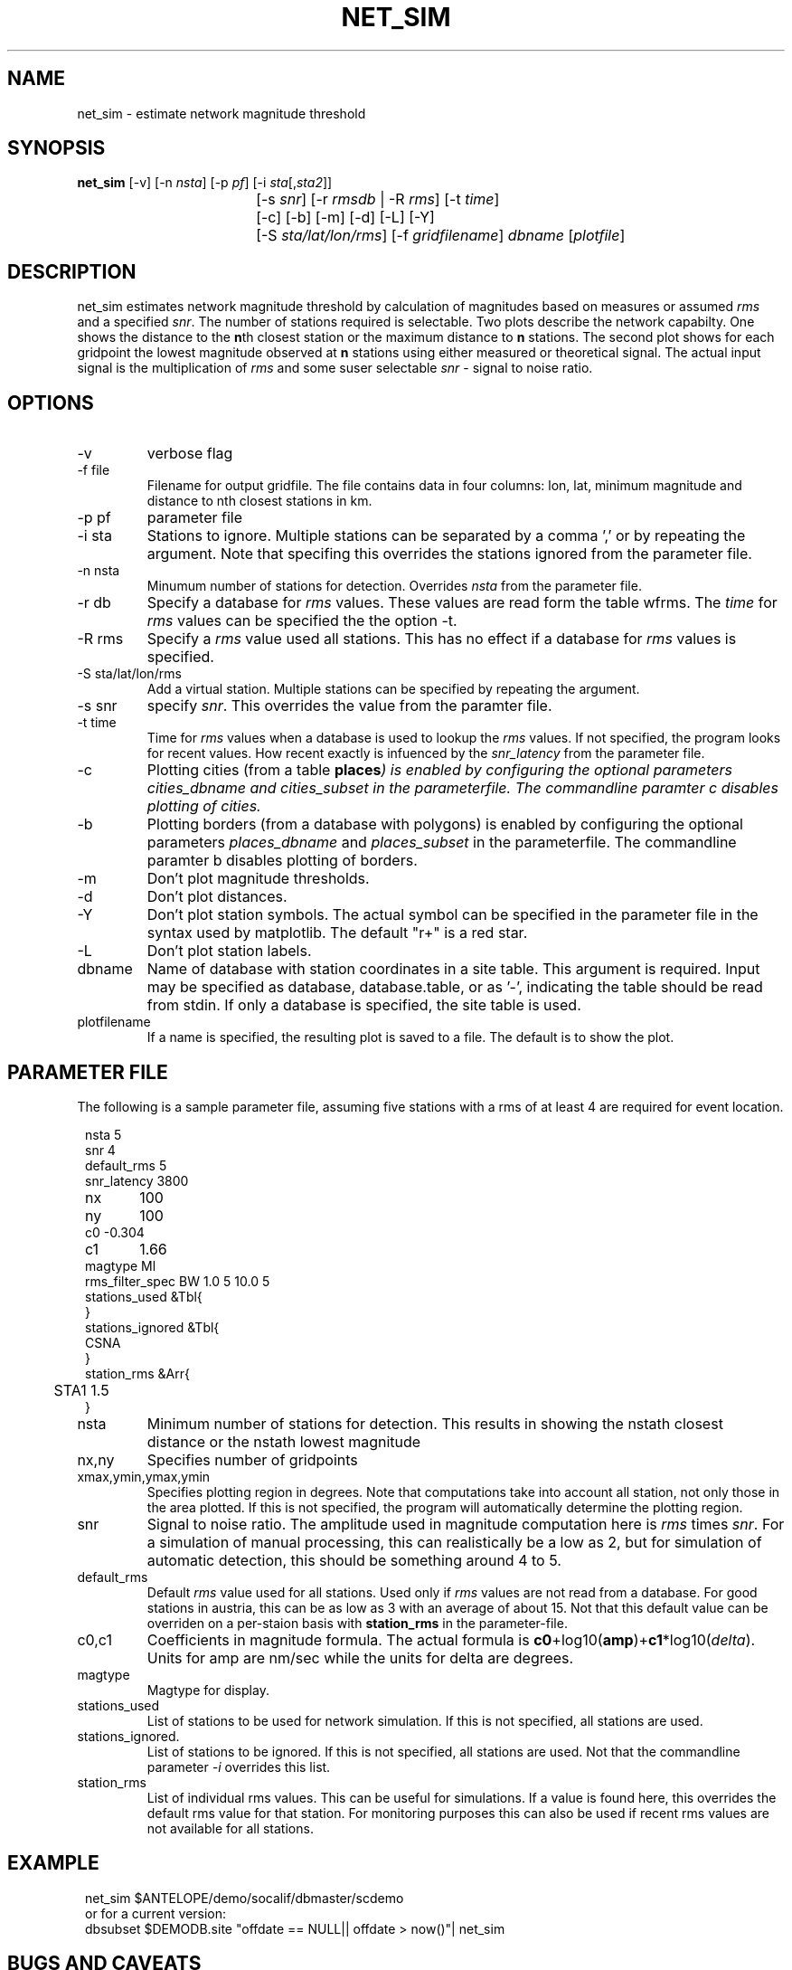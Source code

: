 .TH NET_SIM 1
.SH NAME
net_sim \- estimate network magnitude threshold
.SH SYNOPSIS
.nf
\fBnet_sim \fP[-v] [-n \fInsta\fP] [-p \fIpf\fP] [-i \fIsta\fP[,\fIsta2\fP]]
				[-s \fIsnr\fP] [-r \fIrmsdb\fP | -R \fIrms\fP] [-t \fItime\fP]
				[-c] [-b] [-m] [-d] [-L] [-Y]
			   	[-S \fIsta/lat/lon/rms\fP] [-f \fIgridfilename\fP] \fIdbname\fP [\fIplotfile\fP]
.fi

.SH DESCRIPTION
net_sim estimates network magnitude threshold by calculation of magnitudes based on measures or assumed \fIrms\fP and a specified \fIsnr\fP.
The number of stations required is selectable.
Two plots describe the network capabilty. One shows the distance to the \fBn\fPth closest station or the maximum distance to \fBn\fP stations.
The second plot shows for each gridpoint the lowest magnitude observed at \fBn\fP stations using either measured or theoretical signal. The actual input signal is the multiplication of \fIrms\fP and some suser selectable \fIsnr\fP - signal to noise ratio.

.SH OPTIONS
.IP "-v"
verbose flag
.IP "-f file"
Filename for output gridfile. The file contains data in four columns: lon, lat, minimum magnitude and distance to nth closest stations in km.
.IP "-p pf"
parameter file
.IP "-i sta"
Stations to ignore. Multiple stations can be separated by a comma ',' or by repeating the argument. Note that specifing this overrides the stations ignored from the parameter file.
.IP "-n nsta"
Minumum number of stations for detection. Overrides \fInsta\fP from the parameter file.
.IP "-r db"
Specify a database for \fIrms\fP values. These values are read form the table wfrms. The \fItime\fP for \fIrms\fP values can be specified the the option -t.
.IP "-R rms"
Specify a \fIrms\fP value used all stations. This has no effect if a database for \fIrms\fP values is specified.
.IP "-S sta/lat/lon/rms"
Add a virtual station. Multiple stations can be specified by repeating the argument.
.IP "-s snr"
specify \fIsnr\fP. This overrides the value from the paramter file.
.IP "-t time"
Time for \fIrms\fP values when a database is used to lookup the \fIrms\fP values. If not specified, the program looks for recent values. How recent exactly is infuenced by the \fIsnr_latency\fP from the parameter file.
.IP "-c
Plotting cities (from a table \fBplaces\fI) is enabled by configuring the optional parameters \fIcities_dbname\fP and \fIcities_subset\fP in the parameterfile.
The commandline paramter c disables plotting of cities. 
.IP "-b
Plotting borders (from a database with polygons) is enabled by configuring the optional parameters \fIplaces_dbname\fP and \fIplaces_subset\fP in the parameterfile.
The commandline paramter b disables plotting of borders. 
.IP "-m"
Don't plot magnitude thresholds.
.IP "-d"
Don't plot distances.
.IP "-Y"
Don't plot station symbols. The actual symbol can be specified in the parameter file in the syntax used by matplotlib. The default "r+" is a red star.
.IP "-L"
Don't plot station labels.
.IP "dbname"
Name of database with station coordinates in a site table. This argument is required. Input may be specified as database, database.table, or as '-', indicating the table should be read from stdin. If only a database is specified, the site table is used.
.IP plotfilename
If a name is specified, the resulting plot is saved to a file. The default is to show the plot.

.SH PARAMETER FILE

The following is a sample parameter file, assuming five stations with a rms of at least 4 are required for event location.
.in 2c
.ft CW
.nf

.ne 10
nsta         5
snr          4
default_rms  5
snr_latency  3800
nx	         100
ny	         100
c0      -0.304
c1	     1.66
magtype  Ml
rms_filter_spec BW 1.0 5 10.0 5
stations_used &Tbl{
}
stations_ignored &Tbl{
        CSNA
}
station_rms &Arr{
	STA1 1.5
}

.fi
.ft R
.in

.IP nsta
Minimum number of stations for detection. This results in showing the nstath closest distance or the nstath lowest magnitude
.IP "nx,ny"
Specifies number of gridpoints
.IP "xmax,ymin,ymax,ymin"
Specifies plotting region in degrees. Note that computations take into account all station, not only those in the area plotted. 
If this is not specified, the program will automatically determine the plotting region.
.IP snr
Signal to noise ratio. The amplitude used in magnitude computation here is \fIrms\fP times \fIsnr\fP. For a simulation of manual processing, this can realistically be a low as 2, but for simulation of automatic detection, this should be something around 4 to 5.
.IP default_rms
Default \fIrms\fP value used for all stations. Used only if \fIrms\fP values are not read from a database. For good stations in austria, this can be as low as 3 with an average of about 15. Not that this default value can be overriden on a per-staion basis with \fBstation_rms\fP in the parameter-file. 
.IP "c0,c1"
Coefficients in magnitude formula. The actual formula is \fBc0\fP+log10(\fBamp\fP)+\fBc1\fP*log10(\fIdelta\fP). Units for amp are nm/sec while the units for delta are degrees.
.IP magtype
Magtype for display.
.IP stations_used
List of stations to be used for network simulation. If this is not specified, all stations are used.
.IP stations_ignored.
List of stations to be ignored. If this is not specified, all stations are used. Not that the commandline parameter \fI-i\fP overrides this list.
.IP station_rms
List of individual rms values. This can be useful for simulations. If a value is found here, this overrides the default rms value for that station. For monitoring purposes this can also be used if recent rms values are not available for all stations.

.SH EXAMPLE
.in 2c
.ft CW
.nf

net_sim $ANTELOPE/demo/socalif/dbmaster/scdemo
or for a current version:
dbsubset $DEMODB.site "offdate == NULL|| offdate > now()"| net_sim

.fi
.ft R
.in

.SH "BUGS AND CAVEATS"
The programm assumes the earth is a sphere. The magnitude computation is a bit simple and does not allow for station corrections. The plots would need some fixup, at the moment they are rather ugly. 
.SH "SEE ALSO"
.nf
orbwfrms(1), antelope(1), rtexec(1), antelope_python(3Y) 
.fi
.SH AUTHOR
.nf
Nikolaus Horn, 2017

ZAMG / Vienna, Nikolaus.Horn@zamg.ac.at
